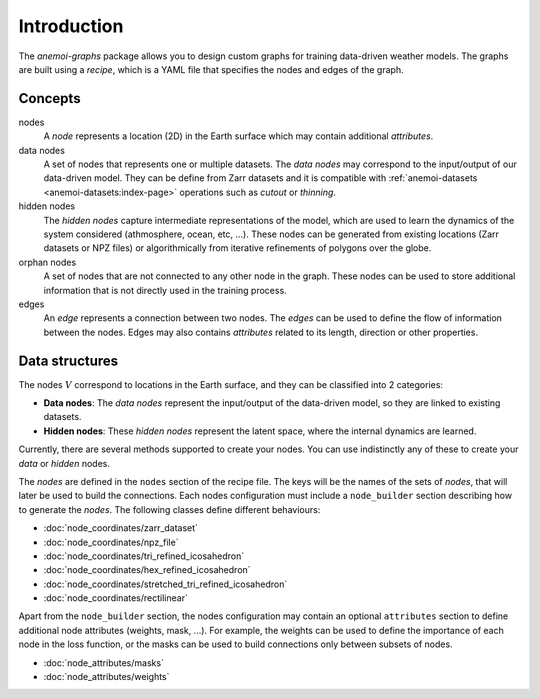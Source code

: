 .. _graphs-introduction:

##############
 Introduction
##############

The `anemoi-graphs` package allows you to design custom graphs for
training data-driven weather models. The graphs are built using a
`recipe`, which is a YAML file that specifies the nodes and edges of the
graph.

**********
 Concepts
**********

nodes
   A `node` represents a location (2D) in the Earth surface which may
   contain additional `attributes`.

data nodes
   A set of nodes that represents one or multiple datasets. The `data
   nodes` may correspond to the input/output of our data-driven model.
   They can be define from Zarr datasets and it is compatible with
   :ref:`anemoi-datasets <anemoi-datasets:index-page>` operations such
   as `cutout` or `thinning`.

hidden nodes
   The `hidden nodes` capture intermediate representations of the model,
   which are used to learn the dynamics of the system considered
   (athmosphere, ocean, etc, ...). These nodes can be generated from
   existing locations (Zarr datasets or NPZ files) or algorithmically
   from iterative refinements of polygons over the globe.

orphan nodes
   A set of nodes that are not connected to any other node in the graph.
   These nodes can be used to store additional information that is not
   directly used in the training process.

edges
   An `edge` represents a connection between two nodes. The `edges` can
   be used to define the flow of information between the nodes. Edges
   may also contains `attributes` related to its length, direction or
   other properties.

*****************
 Data structures
*****************

The nodes :math:`V` correspond to locations in the Earth surface, and
they can be classified into 2 categories:

-  **Data nodes**: The `data nodes` represent the input/output of the
   data-driven model, so they are linked to existing datasets.
-  **Hidden nodes**: These `hidden nodes` represent the latent space,
   where the internal dynamics are learned.

Currently, there are several methods supported to create your nodes. You
can use indistinctly any of these to create your `data` or `hidden`
nodes.

The `nodes` are defined in the ``nodes`` section of the recipe file. The
keys will be the names of the sets of `nodes`, that will later be used
to build the connections. Each nodes configuration must include a
``node_builder`` section describing how to generate the `nodes`. The
following classes define different behaviours:

-  :doc:`node_coordinates/zarr_dataset`
-  :doc:`node_coordinates/npz_file`
-  :doc:`node_coordinates/tri_refined_icosahedron`
-  :doc:`node_coordinates/hex_refined_icosahedron`
-  :doc:`node_coordinates/stretched_tri_refined_icosahedron`
-  :doc:`node_coordinates/rectilinear`

Apart from the ``node_builder`` section, the nodes configuration may
contain an optional ``attributes`` section to define additional node
attributes (weights, mask, ...). For example, the weights can be used to
define the importance of each node in the loss function, or the masks
can be used to build connections only between subsets of nodes.

-  :doc:`node_attributes/masks`
-  :doc:`node_attributes/weights`
